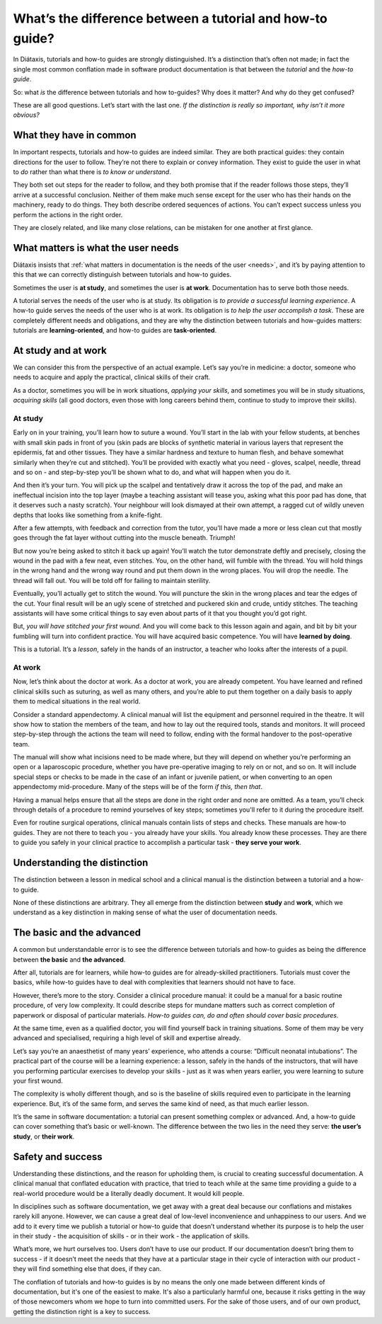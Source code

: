 .. _tutorials-how-to:

What’s the difference between a tutorial and how-to guide?
===============================================================

In Diátaxis, tutorials and how-to guides are strongly distinguished. It’s a distinction that’s often not made; in fact
the single most common conflation made in software product documentation is that between the *tutorial* and the *how-to
guide*.

So: what *is* the difference between tutorials and how to-guides? Why does it matter? And why do they get confused?

These are all good questions. Let’s start with the last one. *If the distinction is really so important, why isn’t it
more obvious?*


What they have in common
----------------------------

In important respects, tutorials and how-to guides are indeed similar. They are both practical guides: they contain
directions for the user to follow. They’re not there to explain or convey information. They exist to guide the user in
what to *do* rather than what there is *to know or understand*.

They both set out steps for the reader to follow, and they both promise that if the reader follows those steps, they’ll
arrive at a successful conclusion. Neither of them make much sense except for the user who has their hands on the
machinery, ready to do things. They both describe ordered sequences of actions. You can’t expect success unless you
perform the actions in the right order.

They are closely related, and like many close relations, can be mistaken for one another at first glance.


What matters is what the user needs
------------------------------------------------

Diátaxis insists that :ref:`what matters in documentation is the needs of the user <needs>`, and it’s by paying
attention to this that we can correctly distinguish between tutorials and how-to guides.

Sometimes the user is **at study**, and sometimes the user is **at work**. Documentation has to serve both those needs.

A tutorial serves the needs of the user who is at study. Its obligation is *to provide a successful learning
experience*. A how-to guide serves the needs of the user who is at work. Its obligation is *to help the user accomplish
a task*. These are completely different needs and obligations, and they are why the distinction between tutorials and
how-guides matters: tutorials are **learning-oriented**, and how-to guides are **task-oriented**.

At study and at work
---------------------

We can consider this from the perspective of an actual example. Let’s say you’re in medicine: a doctor, someone who
needs to acquire and apply the practical, clinical skills of their craft.

As a doctor, sometimes you will be in work situations, *applying your skills*, and sometimes you will be in study
situations, *acquiring skills* (all good doctors, even those with long careers behind them, continue to study to
improve their skills).

At study
~~~~~~~~

Early on in your training, you’ll learn how to suture a wound. You’ll start in the lab with your fellow students, at
benches with small skin pads in front of you (skin pads are blocks of synthetic material in various layers that
represent the epidermis, fat and other tissues. They have a similar hardness and texture to human flesh, and behave
somewhat similarly when they’re cut and stitched). You’ll be provided with exactly what you need - gloves, scalpel,
needle, thread and so on - and step-by-step you’ll be shown what to do, and what will happen when you do it.

And then it’s your turn. You will pick up the scalpel and tentatively draw it across the top of the pad, and make an
ineffectual incision into the top layer (maybe a teaching assistant will tease you, asking what this poor pad has done,
that it deserves such a nasty scratch). Your neighbour will look dismayed at their own attempt, a ragged cut of wildly
uneven depths that looks like something from a knife-fight.

After a few attempts, with feedback and correction from the tutor, you’ll have made a more or less clean cut that
mostly goes through the fat layer without cutting into the muscle beneath. Triumph!

..  image:: /images/suture.jpg
    :alt:
    :class: sidebar

But now you’re being asked to stitch it back up again! You’ll watch the tutor demonstrate deftly and precisely, closing
the wound in the pad with a few neat, even stitches. You, on the other hand, will fumble with the thread. You will hold
things in the wrong hand and the wrong way round and put them down in the wrong places. You will drop the needle. The
thread will fall out. You will be told off for failing to maintain sterility.

Eventually, you’ll actually get to stitch the wound. You will puncture the skin in the wrong places and tear the edges
of the cut. Your final result will be an ugly scene of stretched and puckered skin and crude, untidy stitches. The
teaching assistants will have some critical things to say even about parts of it that you thought you’d got right.

But, *you will have stitched your first wound*. And you will come back to this lesson again and again, and bit by bit
your fumbling will turn into confident practice. You will have acquired basic competence. You will have **learned by
doing**.

This is a tutorial. It’s a *lesson*, safely in the hands of an instructor, a teacher who looks after the interests of a
pupil.

At work
~~~~~~~~

Now, let’s think about the doctor at work. As a doctor at work, you are already competent. You have learned and refined
clinical skills such as suturing, as well as many others, and you’re able to put them together on a daily basis to
apply them to medical situations in the real world.

Consider a standard appendectomy. A clinical manual will list the equipment and personnel required in the theatre. It
will show how to station the members of the team, and how to lay out the required tools, stands and monitors. It will
proceed step-by-step through the actions the team will need to follow, ending with the formal handover to the
post-operative team.

..  image:: /images/operation.jpg
    :alt:
    :class: sidebar

The manual will show what incisions need to be made where, but they will depend on whether you’re performing an open or
a laparoscopic procedure, whether you have pre-operative imaging to rely on or not, and so on. It will include special
steps or checks to be made in the case of an infant or juvenile patient, or when converting to an open appendectomy
mid-procedure. Many of the steps will be of the form *if this, then that*.

Having a manual helps ensure that all the steps are done in the right order and none are omitted. As a team, you’ll
check through details of a procedure to remind yourselves of key steps; sometimes you'll refer to it during the
procedure itself.

Even for routine surgical operations, clinical manuals contain lists of steps and checks. These manuals are how-to
guides. They are not there to teach you - you already have your skills. You already know these processes. They are
there to guide you safely in your clinical practice to accomplish a particular task - **they serve your work**.


Understanding the distinction
------------------------------

The distinction between a lesson in medical school and a clinical manual is the distinction between a tutorial and a
how-to guide.

..  cssclass:: lined

..  grid:: 1 2 2 2
    :margin: 0
    :padding: 0
    :gutter: 3

    ..  grid-item::

        A tutorial’s purpose is **to help the pupil acquire basic competence**.

    ..  grid-item::

        A how-to guide’s purpose is **to help the already-competent user perform a particular task
        correctly**.

    ..  grid-item::

        A tutorial **provides a learning experience**. People learn skills through practical, hands-on experience. What matters
        in a tutorial is what the learner *does*, and what they experience while doing it.

    ..  grid-item::

        A how-to guide **directs the user’s work**.

    ..  grid-item::

        The tutorial follows a **carefully-managed path**, starting at a given point and working to
        a conclusion. Along that path, the learner must have the *encounters* that the lesson
        requires.

    ..  grid-item::

        The how-to guide aims for a successful *result*, and guides the user along the safest,
        surest way to the goal, but **the path can’t be managed**: it’s the real world, and
        anything could appear to disrupt the journey.

    ..  grid-item::

        A tutorial **familiarises the learner** with the work: with the tools, the language, the processes and the way that
        what they’re working with behaves and responds, and so on. Its job is to introduce them, manufacturing a structured,
        repeatable encounter with them.

    ..  grid-item::

        The how-to guide can and should **assume familiarity** with them all.

    ..  grid-item::

        The tutorial takes place in a **contrived setting**, a learning environment where as much as possible is set
        out in advance to ensure a successful experience.

    ..  grid-item::

        A how-to guide applies to the **real world**, where you have to deal
        with what it throws at you.

    ..  grid-item::

        The tutorial **eliminates the unexpected**.

    ..  grid-item::

        The how-to guide must **prepare for the unexpected**, alerting the user to its possibility
        and providing guidance on how to deal with it.

    ..  grid-item::

        A tutorial’s path follows a single line. **It doesn’t offer choices or alternatives**.

    ..  grid-item::

        A **how-to guide will typically fork and branch**, describing different routes
        to the same destination: *If this, then that. In the case of ..., an alternative approach
        is to…*

    ..  grid-item::

        A tutorial **must be safe**. No harm should come to the learner; it must always be possible to go back to the beginning
        and start again.

    ..  grid-item::

        A how-to guide **cannot promise safety**; often there’s only one chance to get it right.

    ..  grid-item::

        In a tutorial, **responsibility lies with the teacher**. If the learner gets into trouble, that's the teacher's problem
        to put right.

    ..  grid-item::

        In a how-to guide, **the user has responsibility** for getting themselves in and out of trouble.

    ..  grid-item::

        The learner **may not even have sufficient compentence to ask the questions** that a tutorial answers.

    ..  grid-item::

        A how-to guide can assume that **the user is asking the right questions in the first
        place**.

    ..  grid-item::

        The tutorial is **explicit about basic things** - where to do things, where to put them, how to manipulate objects. It
        addresses the embodied experience - in our medical example, how hard to press, how to hold an implement; in a software
        tutorial, it could be where to type a command, or how long to wait for a response.

    ..  grid-item::

        A how-to guide relies on this as **implicit knowledge** - even bodily knowledge.

    ..  grid-item::

        A tutorial is **concrete and particular** in its approach. It refers to the specific, known, defined tools, materials,
        processes and conditions that we have carefully set before the learner.

    ..  grid-item::

        The how-to guide has to take a **general** approach: many of these things will be
        unknowable in advance, or different in each real-world case.

    ..  grid-item::

        The tutorial **teaches general skills and principles** that later could be applied to a
        multitude of cases.

    ..  grid-item::

        The user following a how-to guide is doing so in order to **complete a particular task**.

None of these distinctions are arbitrary. They all emerge from the distinction between **study** and **work**, which we
understand as a key distinction in making sense of what the user of documentation needs.



The basic and the advanced
--------------------------

A common but understandable error is to see the difference between tutorials and how-to guides as being the difference
between **the basic** and **the advanced**.

After all, tutorials are for learners, while how-to guides are for already-skilled practitioners. Tutorials must cover
the basics, while how-to guides have to deal with complexities that learners should not have to face.

However, there’s more to the story. Consider a clinical procedure manual: it could be a manual for a basic routine
procedure, of very low complexity. It could describe steps for mundane matters such as correct completion of paperwork
or disposal of particular materials. *How-to guides can, do and often should cover basic procedures.*

At the same time, even as a qualified doctor, you will find yourself back in training situations. Some of them may be
very advanced and specialised, requiring a high level of skill and expertise already.

Let’s say you’re an anaesthetist of many years’ experience, who attends a course: “Difficult neonatal intubations”. The
practical part of the course will be a learning experience: a lesson, safely in the hands of the instructors, that will
have you performing particular exercises to develop your skills - just as it was when years earlier, you were learning
to suture your first wound.

The complexity is wholly different though, and so is the baseline of skills required even to participate in the
learning experience. But, it’s of the same form, and serves the same kind of need, as that much earlier lesson.

It’s the same in software documentation: a tutorial can present something complex or advanced. And, a how-to guide can
cover something that’s basic or well-known. The difference between the two lies in the need they serve: **the user’s
study**, or **their work**.


Safety and success
--------------------------

Understanding these distinctions, and the reason for upholding them, is crucial to creating successful documentation. A
clinical manual that conflated education with practice, that tried to teach while at the same time providing a guide to
a real-world procedure would be a literally deadly document. It would kill people.

In disciplines such as software documentation, we get away with a great deal because our conflations and mistakes
rarely kill anyone. However, we can cause a great deal of low-level inconvenience and unhappiness to our users. And we
add to it every time we publish a tutorial or how-to guide that doesn’t understand whether its purpose is to
help the user in their study - the acquisition of skills - or in their work - the application of skills.

What’s more, we hurt ourselves too. Users don’t have to use our product. If our documentation doesn’t bring them to
success - if it doesn’t meet the needs that they have at a particular stage in their cycle of interaction with our
product - they will find something else that does, if they can.

The conflation of tutorials and how-to guides is by no means the only one made between different kinds of
documentation, but it's one of the easiest to make. It's also a particularly harmful one, because it risks getting in
the way of those newcomers whom we hope to turn into committed users. For the sake of those users, and of our own
product, getting the distinction right is a key to success.


